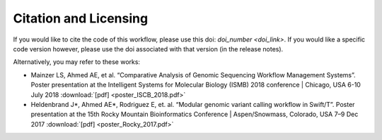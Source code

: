 Citation and Licensing
-----------------------

If you would like to cite the code of this workflow, please use this doi: `doi_number <doi_link>`. If you would like a specific code version however, please use the doi associated with that version (in the release notes).

Alternatively, you may refer to these works: 

- Mainzer LS, Ahmed AE, et al. “Comparative Analysis of Genomic Sequencing Workflow Management Systems”. Poster presentation at the Intelligent Systems for Molecular Biology (ISMB) 2018 conference | Chicago, USA 6-10 July 2018 :download:`[pdf] <poster_ISCB_2018.pdf>`


- Heldenbrand J*, Ahmed AE*, Rodriguez E, et. al. “Modular genomic variant calling workflow in Swift/T”. Poster presentation at the 15th Rocky Mountain Bioinformatics Conference | Aspen/Snowmass, Colorado, USA 7–9 Dec 2017 :download:`[pdf] <poster_Rocky_2017.pdf>`
